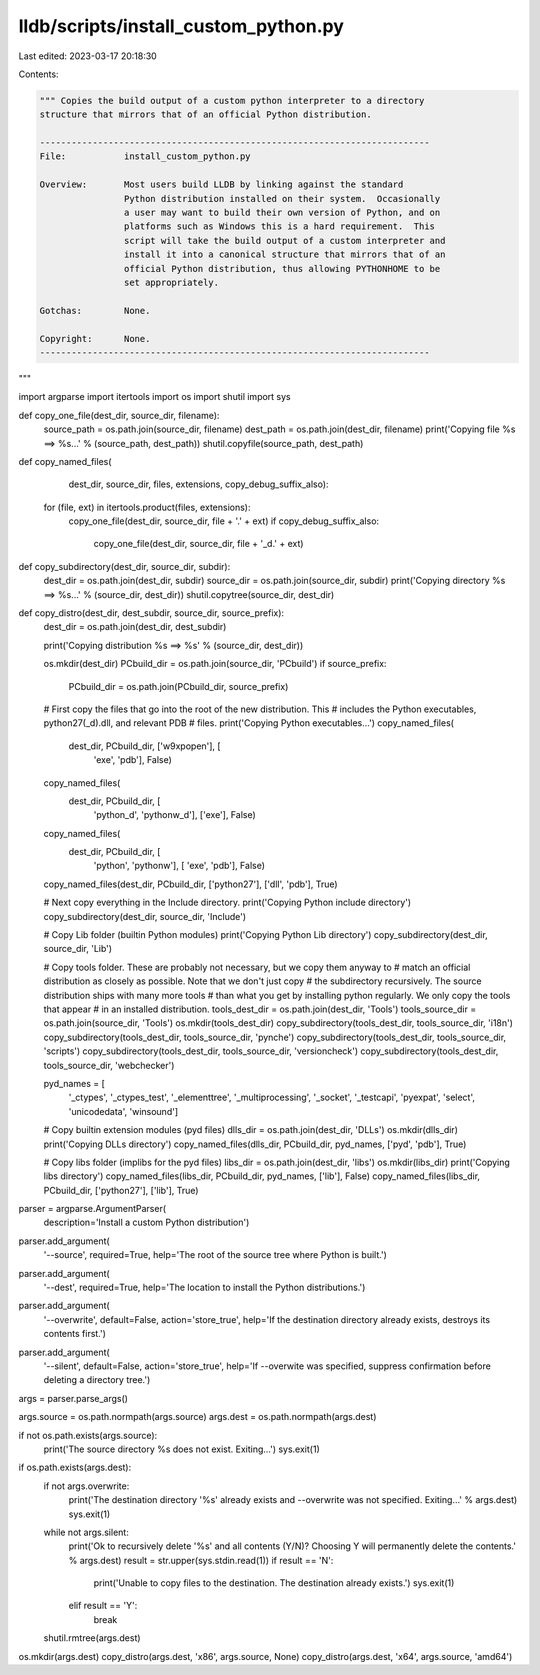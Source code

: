 lldb/scripts/install_custom_python.py
=====================================

Last edited: 2023-03-17 20:18:30

Contents:

.. code-block:: py

    """ Copies the build output of a custom python interpreter to a directory
    structure that mirrors that of an official Python distribution.

    --------------------------------------------------------------------------
    File:           install_custom_python.py

    Overview:       Most users build LLDB by linking against the standard
                    Python distribution installed on their system.  Occasionally
                    a user may want to build their own version of Python, and on
                    platforms such as Windows this is a hard requirement.  This
                    script will take the build output of a custom interpreter and
                    install it into a canonical structure that mirrors that of an
                    official Python distribution, thus allowing PYTHONHOME to be
                    set appropriately.

    Gotchas:        None.

    Copyright:      None.
    --------------------------------------------------------------------------

"""

import argparse
import itertools
import os
import shutil
import sys


def copy_one_file(dest_dir, source_dir, filename):
    source_path = os.path.join(source_dir, filename)
    dest_path = os.path.join(dest_dir, filename)
    print('Copying file %s ==> %s...' % (source_path, dest_path))
    shutil.copyfile(source_path, dest_path)


def copy_named_files(
        dest_dir,
        source_dir,
        files,
        extensions,
        copy_debug_suffix_also):
    for (file, ext) in itertools.product(files, extensions):
        copy_one_file(dest_dir, source_dir, file + '.' + ext)
        if copy_debug_suffix_also:
            copy_one_file(dest_dir, source_dir, file + '_d.' + ext)


def copy_subdirectory(dest_dir, source_dir, subdir):
    dest_dir = os.path.join(dest_dir, subdir)
    source_dir = os.path.join(source_dir, subdir)
    print('Copying directory %s ==> %s...' % (source_dir, dest_dir))
    shutil.copytree(source_dir, dest_dir)


def copy_distro(dest_dir, dest_subdir, source_dir, source_prefix):
    dest_dir = os.path.join(dest_dir, dest_subdir)

    print('Copying distribution %s ==> %s' % (source_dir, dest_dir))

    os.mkdir(dest_dir)
    PCbuild_dir = os.path.join(source_dir, 'PCbuild')
    if source_prefix:
        PCbuild_dir = os.path.join(PCbuild_dir, source_prefix)
    # First copy the files that go into the root of the new distribution. This
    # includes the Python executables, python27(_d).dll, and relevant PDB
    # files.
    print('Copying Python executables...')
    copy_named_files(
        dest_dir, PCbuild_dir, ['w9xpopen'], [
            'exe', 'pdb'], False)
    copy_named_files(
        dest_dir, PCbuild_dir, [
            'python_d', 'pythonw_d'], ['exe'], False)
    copy_named_files(
        dest_dir, PCbuild_dir, [
            'python', 'pythonw'], [
            'exe', 'pdb'], False)
    copy_named_files(dest_dir, PCbuild_dir, ['python27'], ['dll', 'pdb'], True)

    # Next copy everything in the Include directory.
    print('Copying Python include directory')
    copy_subdirectory(dest_dir, source_dir, 'Include')

    # Copy Lib folder (builtin Python modules)
    print('Copying Python Lib directory')
    copy_subdirectory(dest_dir, source_dir, 'Lib')

    # Copy tools folder.  These are probably not necessary, but we copy them anyway to
    # match an official distribution as closely as possible.  Note that we don't just copy
    # the subdirectory recursively.  The source distribution ships with many more tools
    # than what you get by installing python regularly.  We only copy the tools that appear
    # in an installed distribution.
    tools_dest_dir = os.path.join(dest_dir, 'Tools')
    tools_source_dir = os.path.join(source_dir, 'Tools')
    os.mkdir(tools_dest_dir)
    copy_subdirectory(tools_dest_dir, tools_source_dir, 'i18n')
    copy_subdirectory(tools_dest_dir, tools_source_dir, 'pynche')
    copy_subdirectory(tools_dest_dir, tools_source_dir, 'scripts')
    copy_subdirectory(tools_dest_dir, tools_source_dir, 'versioncheck')
    copy_subdirectory(tools_dest_dir, tools_source_dir, 'webchecker')

    pyd_names = [
        '_ctypes',
        '_ctypes_test',
        '_elementtree',
        '_multiprocessing',
        '_socket',
        '_testcapi',
        'pyexpat',
        'select',
        'unicodedata',
        'winsound']

    # Copy builtin extension modules (pyd files)
    dlls_dir = os.path.join(dest_dir, 'DLLs')
    os.mkdir(dlls_dir)
    print('Copying DLLs directory')
    copy_named_files(dlls_dir, PCbuild_dir, pyd_names, ['pyd', 'pdb'], True)

    # Copy libs folder (implibs for the pyd files)
    libs_dir = os.path.join(dest_dir, 'libs')
    os.mkdir(libs_dir)
    print('Copying libs directory')
    copy_named_files(libs_dir, PCbuild_dir, pyd_names, ['lib'], False)
    copy_named_files(libs_dir, PCbuild_dir, ['python27'], ['lib'], True)


parser = argparse.ArgumentParser(
    description='Install a custom Python distribution')
parser.add_argument(
    '--source',
    required=True,
    help='The root of the source tree where Python is built.')
parser.add_argument(
    '--dest',
    required=True,
    help='The location to install the Python distributions.')
parser.add_argument(
    '--overwrite',
    default=False,
    action='store_true',
    help='If the destination directory already exists, destroys its contents first.')
parser.add_argument(
    '--silent',
    default=False,
    action='store_true',
    help='If --overwite was specified, suppress confirmation before deleting a directory tree.')

args = parser.parse_args()

args.source = os.path.normpath(args.source)
args.dest = os.path.normpath(args.dest)

if not os.path.exists(args.source):
    print('The source directory %s does not exist.  Exiting...')
    sys.exit(1)

if os.path.exists(args.dest):
    if not args.overwrite:
        print('The destination directory \'%s\' already exists and --overwrite was not specified.  Exiting...' % args.dest)
        sys.exit(1)
    while not args.silent:
        print('Ok to recursively delete \'%s\' and all contents (Y/N)?  Choosing Y will permanently delete the contents.' % args.dest)
        result = str.upper(sys.stdin.read(1))
        if result == 'N':
            print('Unable to copy files to the destination.  The destination already exists.')
            sys.exit(1)
        elif result == 'Y':
            break
    shutil.rmtree(args.dest)

os.mkdir(args.dest)
copy_distro(args.dest, 'x86', args.source, None)
copy_distro(args.dest, 'x64', args.source, 'amd64')


